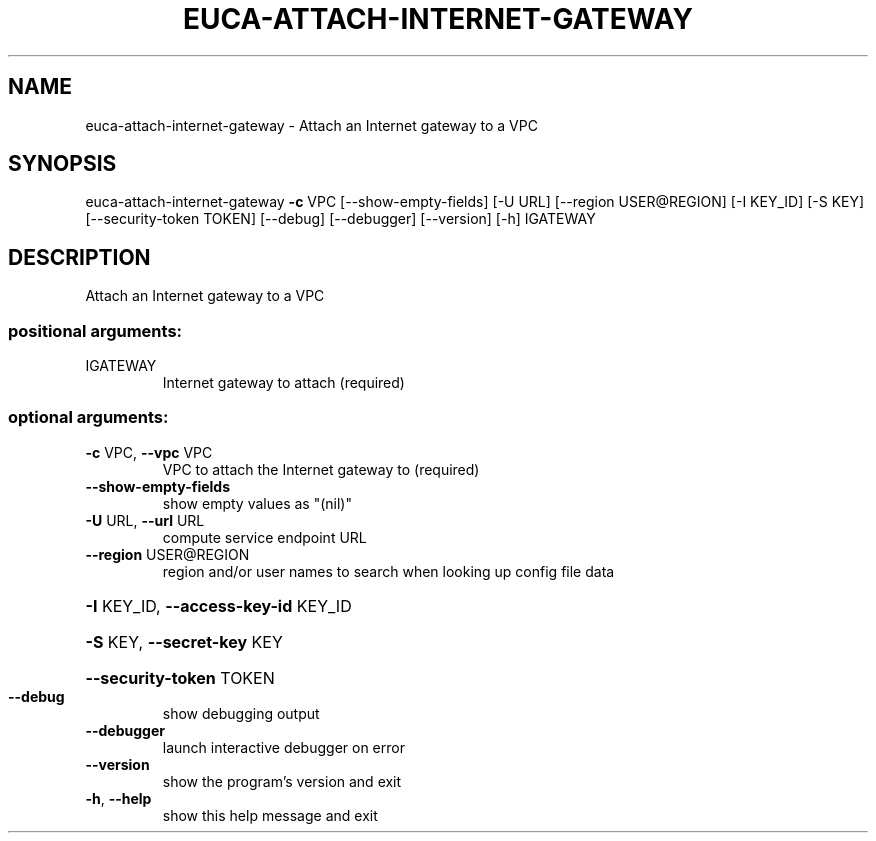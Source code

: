 .\" DO NOT MODIFY THIS FILE!  It was generated by help2man 1.44.1.
.TH EUCA-ATTACH-INTERNET-GATEWAY "1" "September 2014" "euca2ools 3.2.0" "User Commands"
.SH NAME
euca-attach-internet-gateway \- Attach an Internet gateway to a VPC
.SH SYNOPSIS
euca\-attach\-internet\-gateway \fB\-c\fR VPC [\-\-show\-empty\-fields] [\-U URL]
[\-\-region USER@REGION] [\-I KEY_ID]
[\-S KEY] [\-\-security\-token TOKEN]
[\-\-debug] [\-\-debugger] [\-\-version] [\-h]
IGATEWAY
.SH DESCRIPTION
Attach an Internet gateway to a VPC
.SS "positional arguments:"
.TP
IGATEWAY
Internet gateway to attach (required)
.SS "optional arguments:"
.TP
\fB\-c\fR VPC, \fB\-\-vpc\fR VPC
VPC to attach the Internet gateway to (required)
.TP
\fB\-\-show\-empty\-fields\fR
show empty values as "(nil)"
.TP
\fB\-U\fR URL, \fB\-\-url\fR URL
compute service endpoint URL
.TP
\fB\-\-region\fR USER@REGION
region and/or user names to search when looking up
config file data
.HP
\fB\-I\fR KEY_ID, \fB\-\-access\-key\-id\fR KEY_ID
.HP
\fB\-S\fR KEY, \fB\-\-secret\-key\fR KEY
.HP
\fB\-\-security\-token\fR TOKEN
.TP
\fB\-\-debug\fR
show debugging output
.TP
\fB\-\-debugger\fR
launch interactive debugger on error
.TP
\fB\-\-version\fR
show the program's version and exit
.TP
\fB\-h\fR, \fB\-\-help\fR
show this help message and exit
